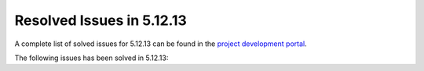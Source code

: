 .. _resolved_issues_51213:

Resolved Issues in 5.12.13
--------------------------------------------------------------------------------

A complete list of solved issues for 5.12.13 can be found in the `project development portal <https://github.com/OpenNebula/one/milestone/59?closed=1>`__.

The following issues has been solved in 5.12.13: